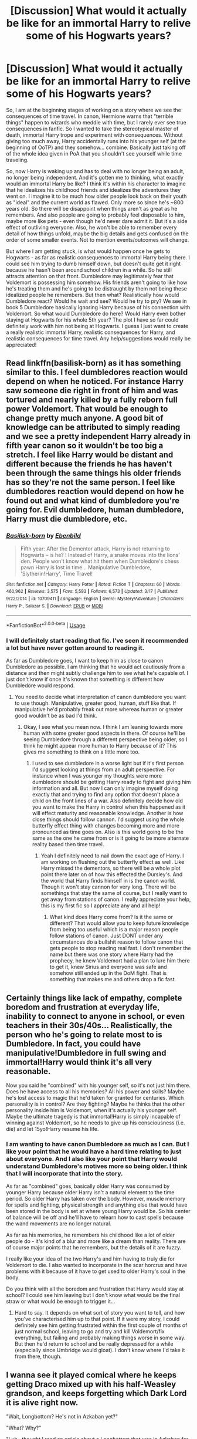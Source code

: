 #+TITLE: [Discussion] What would it actually be like for an immortal Harry to relive some of his Hogwarts years?

* [Discussion] What would it actually be like for an immortal Harry to relive some of his Hogwarts years?
:PROPERTIES:
:Author: moxiemae00
:Score: 8
:DateUnix: 1554333070.0
:DateShort: 2019-Apr-04
:FlairText: Discussion
:END:
So, I am at the beginning stages of working on a story where we see the consequences of time travel. In canon, Hermione warns that "terrible things" happen to wizards who meddle with time, but I rarely ever see true consequences in fanfic. So I wanted to take the stereotypical master of death, immortal Harry trope and experiment with consequences. Without giving too much away, Harry accidentally runs into his younger self (at the beginning of OoTP) and they somehow... combine. Basically just taking off of the whole idea given in PoA that you shouldn't see yourself while time traveling.

So, now Harry is waking up and has to deal with no longer being an adult, no longer being independent. And it's gotten me to thinking, what exactly would an immortal Harry be like? I think it's within his character to imagine that he idealizes his childhood friends and idealizes the adventures they went on. I imagine it to be much how older people look back on their youth as "ideal" and the current world as flawed. Only more so since he's ~800 years old. So there will be disappoint when things aren't as great as he remembers. And also people are going to probably feel disposable to him, maybe more like pets - even though he'd never dare admit it. But it's a side effect of outliving everyone. Also, he won't be able to remember every detail of how things unfold, maybe the big details and gets confused on the order of some smaller events. Not to mention events/outcomes will change.

But where I am getting stuck, is what would happen once he gets to Hogwarts - as far as realistic consequences to immortal Harry being there. I could see him trying to dumb himself down, but doesn't quite get it right because he hasn't been around school children in a while. So he still attracts attention on that front. Dumbledore may legitimately fear that Voldemort is possessing him somehow. His friends aren't going to like how he's treating them and he's going to be distraught by them not being these idealized people he remembers. But then what? Realistically how would Dumbledore react? Would he wait and see? Would he try to pry? We see in book 5 Dumbledore basically ignoring Harry because of his connection with Voldemort. So what would Dumbledore do here? Would Harry even bother staying at Hogwarts for his whole 5th year? The plot I have so far could definitely work with him not being at Hogwarts. I guess I just want to create a really realistic immortal Harry, realistic consequences for Harry, and realistic consequences for time travel. Any help/suggestions would really be appreciated!


** Read linkffn(basilisk-born) as it has something similar to this. I feel dumbledores reaction would depend on when he noticed. For instance Harry saw someone die right in front of him and was tortured and nearly killed by a fully reborn full power Voldemort. That would be enough to change pretty much anyone. A good bit of knowledge can be attributed to simply reading and we see a pretty independent Harry already in fifth year canon so it wouldn't be too big a stretch. I feel like Harry would be distant and different because the friends he has haven't been through the same things his older friends has so they're not the same person. I feel like dumbledores reaction would depend on how he found out and what kind of dumbledore you're going for. Evil dumbledore, human dumbledore, Harry must die dumbledore, etc.
:PROPERTIES:
:Author: Garanar
:Score: 6
:DateUnix: 1554337102.0
:DateShort: 2019-Apr-04
:END:

*** [[https://www.fanfiction.net/s/10709411/1/][*/Basilisk-born/*]] by [[https://www.fanfiction.net/u/4707996/Ebenbild][/Ebenbild/]]

#+begin_quote
  Fifth year: After the Dementor attack, Harry is not returning to Hogwarts -- is he? ! Instead of Harry, a snake moves into the lions' den. People won't know what hit them when Dumbledore's chess pawn Harry is lost in time... Manipulative Dumbledore, 'Slytherin!Harry', Time Travel!
#+end_quote

^{/Site/:} ^{fanfiction.net} ^{*|*} ^{/Category/:} ^{Harry} ^{Potter} ^{*|*} ^{/Rated/:} ^{Fiction} ^{T} ^{*|*} ^{/Chapters/:} ^{60} ^{*|*} ^{/Words/:} ^{460,962} ^{*|*} ^{/Reviews/:} ^{3,575} ^{*|*} ^{/Favs/:} ^{5,593} ^{*|*} ^{/Follows/:} ^{6,573} ^{*|*} ^{/Updated/:} ^{3/17} ^{*|*} ^{/Published/:} ^{9/22/2014} ^{*|*} ^{/id/:} ^{10709411} ^{*|*} ^{/Language/:} ^{English} ^{*|*} ^{/Genre/:} ^{Mystery/Adventure} ^{*|*} ^{/Characters/:} ^{Harry} ^{P.,} ^{Salazar} ^{S.} ^{*|*} ^{/Download/:} ^{[[http://www.ff2ebook.com/old/ffn-bot/index.php?id=10709411&source=ff&filetype=epub][EPUB]]} ^{or} ^{[[http://www.ff2ebook.com/old/ffn-bot/index.php?id=10709411&source=ff&filetype=mobi][MOBI]]}

--------------

*FanfictionBot*^{2.0.0-beta} | [[https://github.com/tusing/reddit-ffn-bot/wiki/Usage][Usage]]
:PROPERTIES:
:Author: FanfictionBot
:Score: 5
:DateUnix: 1554337120.0
:DateShort: 2019-Apr-04
:END:


*** I will definitely start reading that fic. I've seen it recommended a lot but have never gotten around to reading it.

As far as Dumbledore goes, I want to keep him as close to canon Dumbledore as possible. I am thinking that he would act cautiously from a distance and then might subtly challenge him to see what he's capable of. I just don't know if once it's known that something is different how Dumbledore would respond.
:PROPERTIES:
:Author: moxiemae00
:Score: 1
:DateUnix: 1554395669.0
:DateShort: 2019-Apr-04
:END:

**** You need to decide what interpretation of canon dumbledore you want to use though. Manipulative, greater good, human, stuff like that. If manipulative he'd probably freak out more whereas human or greater good wouldn't be as bad I'd think.
:PROPERTIES:
:Author: Garanar
:Score: 2
:DateUnix: 1554408742.0
:DateShort: 2019-Apr-05
:END:

***** Okay, I see what you mean now. I think I am leaning towards more human with some greater good aspects in there. Of course he'll be seeing Dumbledore through a different perspective being older, so I think he might appear more human to Harry because of it? This gives me something to think on a little more too.
:PROPERTIES:
:Author: moxiemae00
:Score: 1
:DateUnix: 1554409942.0
:DateShort: 2019-Apr-05
:END:

****** I used to see dumbledore in a worse light but if it's first person I'd suggest looking at things from an adult perspective. For instance when I was younger my thoughts were more dumbledore should be getting Harry ready to fight and giving him information and all. But now I can only imagine myself doing exactly that and trying to find any option that doesn't place a child on the front lines of a war. Also definitely decide how old you want to make the Harry in control when this happened as it will effect maturity and reasonable knowledge. Another is how close things should follow cannon. I'd suggest using the whole butterfly effect thing with changes becoming more and more pronounced as time goes on. Also is this world going to be the same as the one he came from or is it going to be more alternate reality based then time travel.
:PROPERTIES:
:Author: Garanar
:Score: 2
:DateUnix: 1554410218.0
:DateShort: 2019-Apr-05
:END:

******* Yeah I definitely need to nail down the exact age of Harry. I am working on flushing out the butterfly effect as well. Like Harry missed the dementors, so there will be a whole plot point there later on of how this effected the Dursley's. And the world that Harry finds himself in is the canon world. Though it won't stay cannon for very long. There will be somethings that stay the same of course, but I really want to get away from stations of canon. I really appreciate your help, this is my first fic so I appreciate any and all help!
:PROPERTIES:
:Author: moxiemae00
:Score: 1
:DateUnix: 1554413351.0
:DateShort: 2019-Apr-05
:END:

******** What kind does Harry come from? Is it the same or different? That would allow you to keep future knowledge from being too useful which is a major reason people follow stations of canon. Just DONT under any circumstances do a bullshit reason to follow canon that gets people to stop reading real fast. I don't remember the name but there was one story where Harry had the prophecy, he knew Voldemort had a plan to lure him there to get it, knew Sirius and everyone was safe and somehow still ended up in the DoM fight. That is something that makes me and others drop a fic fast.
:PROPERTIES:
:Author: Garanar
:Score: 2
:DateUnix: 1554413529.0
:DateShort: 2019-Apr-05
:END:


** Certainly things like lack of empathy, complete boredom and frustration at everyday life, inability to connect to anyone in school, or even teachers in their 30s/40s... Realistically, the person who he's going to relate most to is Dumbledore. In fact, you could have manipulative!Dumbledore in full swing and immortal!Harry would think it's all very reasonable.

Now you said he "combined" with his younger self, so it's not just him there. Does he have access to all his memories? All his power and skills? Maybe he's lost access to magic that he'd taken for granted for centuries. Which personality is in control? Are they fighting? Maybe he thinks that the other personality inside him is Voldemort, when it's actually his younger self. Maybe the ultimate tragedy is that immortal!Harry is simply incapable of winning against Voldemort, so he needs to give up his consciousness (i.e. die) and let 15yo!Harry resume his life.
:PROPERTIES:
:Author: Tsorovar
:Score: 4
:DateUnix: 1554355856.0
:DateShort: 2019-Apr-04
:END:

*** I am wanting to have canon Dumbledore as much as I can. But I like your point that he would have a hard time relating to just about everyone. And I also like your point that Harry would understand Dumbledore's motives more so being older. I think that I will incorporate that into the story.

As far as "combined" goes, basically older Harry was consumed by younger Harry because older Harry isn't a natural element to the time period. So older Harry has taken over the body. However, muscle memory for spells and fighting, physical strength and anything else that would have been stored in the body is set at where young Harry would be. So his center of balance will be off and he'll have to relearn how to cast spells because the wand movements are no longer natural.

As far as his memories, he remembers his childhood like a lot of older people do - it's kind of a blur and more like a dream than reality. There are of course major points that he remembers, but the details of it are fuzzy.

I really like your idea of the two Harry's and him having to truly die for Voldemort to die. I also wanted to incorporate in the scar horcrux and have problems with it because of it have to get used to older Harry's soul in the body.

Do you think with all the boredom and frustration that Harry would stay at school? I could see him leaving but I don't know what would be the final straw or what would be enough to trigger it...
:PROPERTIES:
:Author: moxiemae00
:Score: 2
:DateUnix: 1554397056.0
:DateShort: 2019-Apr-04
:END:

**** Hard to say. It depends on what sort of story you want to tell, and how you've characterised him up to that point. If it were my story, I could definitely see him getting frustrated within the first couple of months of just normal school, leaving to go and try and kill Voldemort/fix everything, but failing and probably making things worse in some way. But then he'd return to school and be really depressed for a while (especially since Umbridge would gloat). I don't know where I'd take it from there, though.
:PROPERTIES:
:Author: Tsorovar
:Score: 1
:DateUnix: 1554460411.0
:DateShort: 2019-Apr-05
:END:


** I wanna see it played comical where he keeps getting Draco mixed up with his half-Weasley grandson, and keeps forgetting which Dark Lord it is alive right now.

"Wait, Longbottom? He's not in Azkaban yet?"

"What? Why?"

"I uh...thought I read an article about a Longbottom that was in Azkaban for a few dozen grisly vigilante murders, must be misremembering."
:PROPERTIES:
:Author: RTCielo
:Score: 3
:DateUnix: 1554397561.0
:DateShort: 2019-Apr-04
:END:


** I'm assuming the horcrux is still in his head. I can't see him willingly walking to his death again so that could cause problems. He also idealized dumbledore so I could see Harry coming clean to him rather quickly if only for the sake of having someone to talk to who isn't a kid.
:PROPERTIES:
:Author: Yes_I_Know_Im_Stupid
:Score: 0
:DateUnix: 1554338529.0
:DateShort: 2019-Apr-04
:END:

*** I was hoping to have more tension in whether or not he would tell Dumbledore. I think that there would be questions about if he's truly immortal if getting hit by a killing curse is enough to knock out horcrux. I am thinking that they will have to destroy the horcrux another way.
:PROPERTIES:
:Author: moxiemae00
:Score: 1
:DateUnix: 1554397302.0
:DateShort: 2019-Apr-04
:END:
